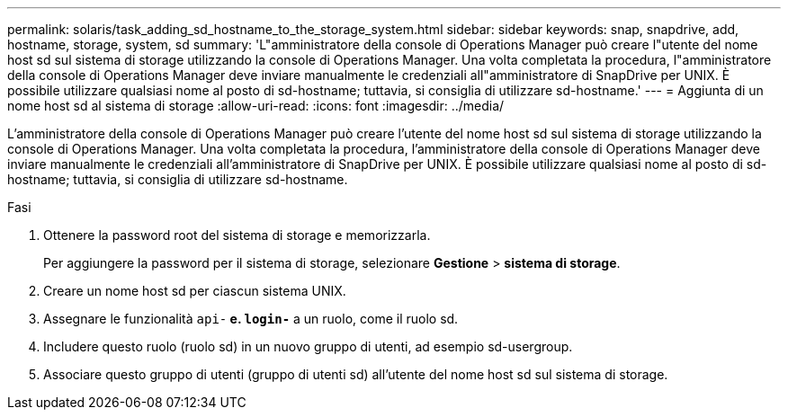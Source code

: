 ---
permalink: solaris/task_adding_sd_hostname_to_the_storage_system.html 
sidebar: sidebar 
keywords: snap, snapdrive, add, hostname, storage, system, sd 
summary: 'L"amministratore della console di Operations Manager può creare l"utente del nome host sd sul sistema di storage utilizzando la console di Operations Manager. Una volta completata la procedura, l"amministratore della console di Operations Manager deve inviare manualmente le credenziali all"amministratore di SnapDrive per UNIX. È possibile utilizzare qualsiasi nome al posto di sd-hostname; tuttavia, si consiglia di utilizzare sd-hostname.' 
---
= Aggiunta di un nome host sd al sistema di storage
:allow-uri-read: 
:icons: font
:imagesdir: ../media/


[role="lead"]
L'amministratore della console di Operations Manager può creare l'utente del nome host sd sul sistema di storage utilizzando la console di Operations Manager. Una volta completata la procedura, l'amministratore della console di Operations Manager deve inviare manualmente le credenziali all'amministratore di SnapDrive per UNIX. È possibile utilizzare qualsiasi nome al posto di sd-hostname; tuttavia, si consiglia di utilizzare sd-hostname.

.Fasi
. Ottenere la password root del sistema di storage e memorizzarla.
+
Per aggiungere la password per il sistema di storage, selezionare *Gestione* > *sistema di storage*.

. Creare un nome host sd per ciascun sistema UNIX.
. Assegnare le funzionalità `api-*` e. `login-*` a un ruolo, come il ruolo sd.
. Includere questo ruolo (ruolo sd) in un nuovo gruppo di utenti, ad esempio sd-usergroup.
. Associare questo gruppo di utenti (gruppo di utenti sd) all'utente del nome host sd sul sistema di storage.

